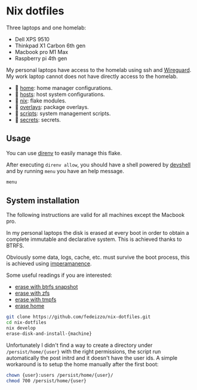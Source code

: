 * Nix dotfiles

Three laptops and one homelab:
- Dell XPS 9510
- Thinkpad X1 Carbon 6th gen
- Macbook pro M1 Max
- Raspberry pi 4th gen

#+ATTR_HTML: :width 400px :style margin-left: auto; margin-right: auto;
[[./images/main.svg]]

#+ATTR_HTML: :width 400px :style margin-left: auto; margin-right: auto;
[[./images/network.svg]]

My personal laptops have access to the homelab using ssh and [[https://www.wireguard.com/][Wireguard]].
My work laptop cannot does not have directly access to the homelab.

-  [[file:home/][home]]: home manager configurations.
- 󰍹 [[file:hosts/][hosts]]: host system configurations.
- 󱄅 [[file:nix/][nix]]: flake modules.
- 󱧘 [[file:overlays/][overlays]]: package overlays.
-  [[file:scripts/][scripts]]: system management scripts.
-  [[file:secrets/][secrets]]: secrets.

** Usage
You can use [[https://direnv.net/][direnv]] to easily manage this flake.

After executing ~direnv allow~, you should have a shell powered by [[https://numtide.github.io/devshell/][devshell]] and by running ~menu~ you have an help message.

#+begin_src sh :results verbatim
menu
#+end_src

#+RESULTS:
#+begin_example

 [[[[general commands]]]]

  menu                             - prints this menu

 [ System installation]

  erase-disk-and-install-raspberry -  Raspberry Pi4 8Gb.
  erase-disk-and-install-x1.       -  Thinkpad X1 Carbon 6th generation.
  erase-disk-and-install-xps       -  Dell XPS 9510.

 [ System administration]

  clean                            -  Delete old generations and clean nix store.
  deploy                           -  Deploy the homelab configuration over ssh.
  refresh                          -  Refresh the devshell.
  secrets                          -  Edit secrets.
  update                           -  Update the system configuration using the current flake and hostname.
  update-input                     -  Update a flake.nix input.

#+end_example

** System installation
The following instructions are valid for all machines except the Macbook pro.

In my personal laptops the disk is erased at every boot in order to obtain a complete immutable and declarative system. This is achieved thanks to BTRFS.

Obviously some data, logs, cache, etc. must survive the boot process, this is achieved using [[https://github.com/nix-community/impermanence][imperamanence]].

Some useful readings if you are interested:
- [[https://mt-caret.github.io/blog/posts/2020-06-29-optin-state.html][erase with btrfs snapshot]]
- [[https://grahamc.com/blog/erase-your-darlings][erase with zfs]]
- [[https://elis.nu/blog/2020/05/nixos-tmpfs-as-root/][erase with tmpfs]]
- [[https://elis.nu/blog/2020/06/nixos-tmpfs-as-home/][erase home]]

#+begin_src sh
git clone https://github.com/fedeizzo/nix-dotfiles.git
cd nix-dotfiles
nix develop
erase-disk-and-install-{machine}
#+end_src

Unfortunately I didn't find a way to create a directory under ~/persist/home/{user}~ with the right permissions, the script run automatically the post initrd and it doesn't have the user ids.
A simple workaround is to setup the home manually after the first boot:

#+begin_src sh
  chown {user}:users /persist/home/{user}/
  chmod 700 /persist/home/{user}
#+end_src
